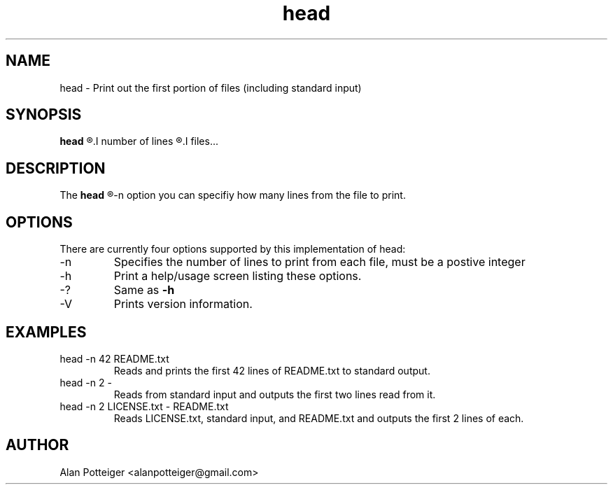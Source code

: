 .TH head 1 "December 2014" "stdutils 0.1.1" "User Command"
.SH NAME
head - Print out the first portion of files (including standard input)
.SH SYNOPSIS
.B head
.R [-n
.I number of lines
.R ]
.I files...

.SH DESCRIPTION
The
.B head
.R utility print out the first portion of files to standard output. Using the
-n option you can specifiy how many lines from the file to print.
.SH OPTIONS
There are currently four options supported by this implementation of head:
.IP -n
Specifies the number of lines to print from each file, must be a postive integer
.IP -h
Print a help/usage screen listing these options.
.IP -?
Same as
.B -h
.IP -V
Prints version information.
.SH EXAMPLES
.TP
head \-n 42 README.txt
Reads and prints the first 42 lines of README.txt to standard output.
.TP
head \-n 2 \-
Reads from standard input and outputs the first two lines read from it.
.TP
head \-n 2 LICENSE.txt \- README.txt
Reads LICENSE.txt, standard input, and README.txt and outputs the first 2 lines
of each.
.SH AUTHOR
Alan Potteiger <alanpotteiger@gmail.com>
